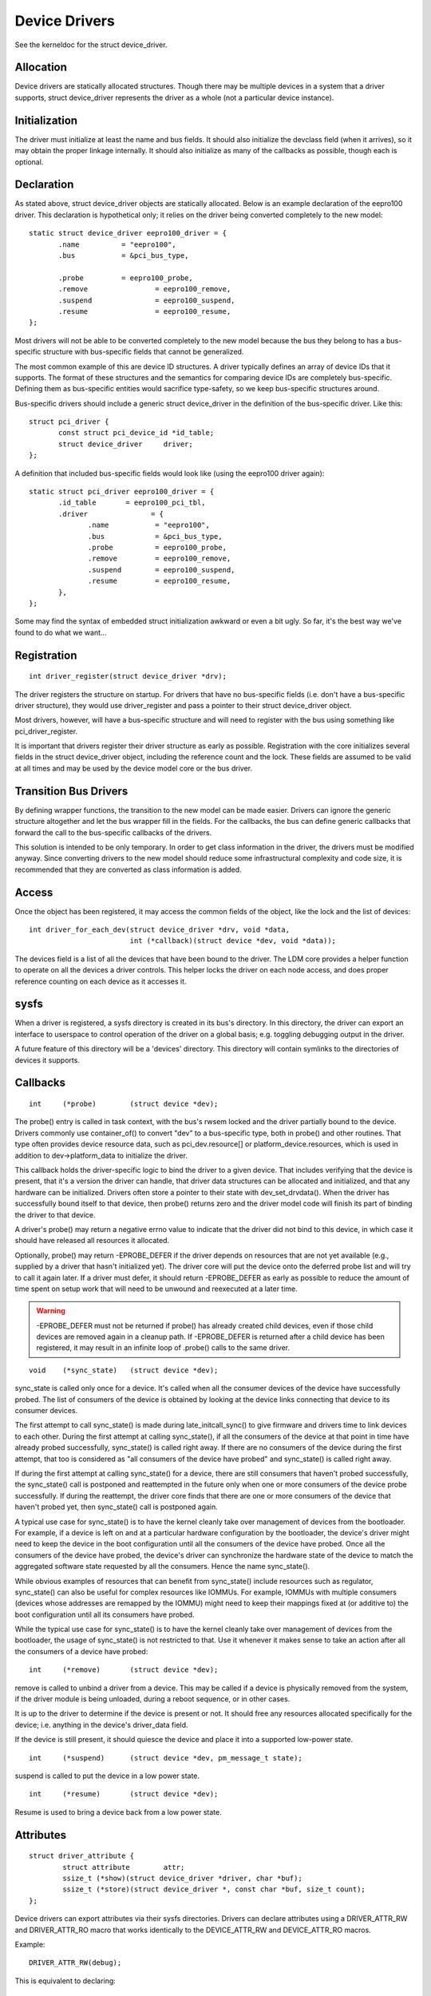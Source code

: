 ==============
Device Drivers
==============

See the kerneldoc for the struct device_driver.

Allocation
~~~~~~~~~~

Device drivers are statically allocated structures. Though there may
be multiple devices in a system that a driver supports, struct
device_driver represents the driver as a whole (not a particular
device instance).

Initialization
~~~~~~~~~~~~~~

The driver must initialize at least the name and bus fields. It should
also initialize the devclass field (when it arrives), so it may obtain
the proper linkage internally. It should also initialize as many of
the callbacks as possible, though each is optional.

Declaration
~~~~~~~~~~~

As stated above, struct device_driver objects are statically
allocated. Below is an example declaration of the eepro100
driver. This declaration is hypothetical only; it relies on the driver
being converted completely to the new model::

  static struct device_driver eepro100_driver = {
         .name		= "eepro100",
         .bus		= &pci_bus_type,

         .probe		= eepro100_probe,
         .remove		= eepro100_remove,
         .suspend		= eepro100_suspend,
         .resume		= eepro100_resume,
  };

Most drivers will not be able to be converted completely to the new
model because the bus they belong to has a bus-specific structure with
bus-specific fields that cannot be generalized.

The most common example of this are device ID structures. A driver
typically defines an array of device IDs that it supports. The format
of these structures and the semantics for comparing device IDs are
completely bus-specific. Defining them as bus-specific entities would
sacrifice type-safety, so we keep bus-specific structures around.

Bus-specific drivers should include a generic struct device_driver in
the definition of the bus-specific driver. Like this::

  struct pci_driver {
         const struct pci_device_id *id_table;
         struct device_driver	  driver;
  };

A definition that included bus-specific fields would look like
(using the eepro100 driver again)::

  static struct pci_driver eepro100_driver = {
         .id_table       = eepro100_pci_tbl,
         .driver	       = {
		.name		= "eepro100",
		.bus		= &pci_bus_type,
		.probe		= eepro100_probe,
		.remove		= eepro100_remove,
		.suspend	= eepro100_suspend,
		.resume		= eepro100_resume,
         },
  };

Some may find the syntax of embedded struct initialization awkward or
even a bit ugly. So far, it's the best way we've found to do what we want...

Registration
~~~~~~~~~~~~

::

  int driver_register(struct device_driver *drv);

The driver registers the structure on startup. For drivers that have
no bus-specific fields (i.e. don't have a bus-specific driver
structure), they would use driver_register and pass a pointer to their
struct device_driver object.

Most drivers, however, will have a bus-specific structure and will
need to register with the bus using something like pci_driver_register.

It is important that drivers register their driver structure as early as
possible. Registration with the core initializes several fields in the
struct device_driver object, including the reference count and the
lock. These fields are assumed to be valid at all times and may be
used by the device model core or the bus driver.


Transition Bus Drivers
~~~~~~~~~~~~~~~~~~~~~~

By defining wrapper functions, the transition to the new model can be
made easier. Drivers can ignore the generic structure altogether and
let the bus wrapper fill in the fields. For the callbacks, the bus can
define generic callbacks that forward the call to the bus-specific
callbacks of the drivers.

This solution is intended to be only temporary. In order to get class
information in the driver, the drivers must be modified anyway. Since
converting drivers to the new model should reduce some infrastructural
complexity and code size, it is recommended that they are converted as
class information is added.

Access
~~~~~~

Once the object has been registered, it may access the common fields of
the object, like the lock and the list of devices::

  int driver_for_each_dev(struct device_driver *drv, void *data,
			  int (*callback)(struct device *dev, void *data));

The devices field is a list of all the devices that have been bound to
the driver. The LDM core provides a helper function to operate on all
the devices a driver controls. This helper locks the driver on each
node access, and does proper reference counting on each device as it
accesses it.


sysfs
~~~~~

When a driver is registered, a sysfs directory is created in its
bus's directory. In this directory, the driver can export an interface
to userspace to control operation of the driver on a global basis;
e.g. toggling debugging output in the driver.

A future feature of this directory will be a 'devices' directory. This
directory will contain symlinks to the directories of devices it
supports.



Callbacks
~~~~~~~~~

::

	int	(*probe)	(struct device *dev);

The probe() entry is called in task context, with the bus's rwsem locked
and the driver partially bound to the device.  Drivers commonly use
container_of() to convert "dev" to a bus-specific type, both in probe()
and other routines.  That type often provides device resource data, such
as pci_dev.resource[] or platform_device.resources, which is used in
addition to dev->platform_data to initialize the driver.

This callback holds the driver-specific logic to bind the driver to a
given device.  That includes verifying that the device is present, that
it's a version the driver can handle, that driver data structures can
be allocated and initialized, and that any hardware can be initialized.
Drivers often store a pointer to their state with dev_set_drvdata().
When the driver has successfully bound itself to that device, then probe()
returns zero and the driver model code will finish its part of binding
the driver to that device.

A driver's probe() may return a negative errno value to indicate that
the driver did not bind to this device, in which case it should have
released all resources it allocated.

Optionally, probe() may return -EPROBE_DEFER if the driver depends on
resources that are not yet available (e.g., supplied by a driver that
hasn't initialized yet).  The driver core will put the device onto the
deferred probe list and will try to call it again later. If a driver
must defer, it should return -EPROBE_DEFER as early as possible to
reduce the amount of time spent on setup work that will need to be
unwound and reexecuted at a later time.

.. warning::
      -EPROBE_DEFER must not be returned if probe() has already created
      child devices, even if those child devices are removed again
      in a cleanup path. If -EPROBE_DEFER is returned after a child
      device has been registered, it may result in an infinite loop of
      .probe() calls to the same driver.

::

	void	(*sync_state)	(struct device *dev);

sync_state is called only once for a device. It's called when all the consumer
devices of the device have successfully probed. The list of consumers of the
device is obtained by looking at the device links connecting that device to its
consumer devices.

The first attempt to call sync_state() is made during late_initcall_sync() to
give firmware and drivers time to link devices to each other. During the first
attempt at calling sync_state(), if all the consumers of the device at that
point in time have already probed successfully, sync_state() is called right
away. If there are no consumers of the device during the first attempt, that
too is considered as "all consumers of the device have probed" and sync_state()
is called right away.

If during the first attempt at calling sync_state() for a device, there are
still consumers that haven't probed successfully, the sync_state() call is
postponed and reattempted in the future only when one or more consumers of the
device probe successfully. If during the reattempt, the driver core finds that
there are one or more consumers of the device that haven't probed yet, then
sync_state() call is postponed again.

A typical use case for sync_state() is to have the kernel cleanly take over
management of devices from the bootloader. For example, if a device is left on
and at a particular hardware configuration by the bootloader, the device's
driver might need to keep the device in the boot configuration until all the
consumers of the device have probed. Once all the consumers of the device have
probed, the device's driver can synchronize the hardware state of the device to
match the aggregated software state requested by all the consumers. Hence the
name sync_state().

While obvious examples of resources that can benefit from sync_state() include
resources such as regulator, sync_state() can also be useful for complex
resources like IOMMUs. For example, IOMMUs with multiple consumers (devices
whose addresses are remapped by the IOMMU) might need to keep their mappings
fixed at (or additive to) the boot configuration until all its consumers have
probed.

While the typical use case for sync_state() is to have the kernel cleanly take
over management of devices from the bootloader, the usage of sync_state() is
not restricted to that. Use it whenever it makes sense to take an action after
all the consumers of a device have probed::

	int 	(*remove)	(struct device *dev);

remove is called to unbind a driver from a device. This may be
called if a device is physically removed from the system, if the
driver module is being unloaded, during a reboot sequence, or
in other cases.

It is up to the driver to determine if the device is present or
not. It should free any resources allocated specifically for the
device; i.e. anything in the device's driver_data field.

If the device is still present, it should quiesce the device and place
it into a supported low-power state.

::

	int	(*suspend)	(struct device *dev, pm_message_t state);

suspend is called to put the device in a low power state.

::

	int	(*resume)	(struct device *dev);

Resume is used to bring a device back from a low power state.


Attributes
~~~~~~~~~~

::

  struct driver_attribute {
          struct attribute        attr;
          ssize_t (*show)(struct device_driver *driver, char *buf);
          ssize_t (*store)(struct device_driver *, const char *buf, size_t count);
  };

Device drivers can export attributes via their sysfs directories.
Drivers can declare attributes using a DRIVER_ATTR_RW and DRIVER_ATTR_RO
macro that works identically to the DEVICE_ATTR_RW and DEVICE_ATTR_RO
macros.

Example::

	DRIVER_ATTR_RW(debug);

This is equivalent to declaring::

	struct driver_attribute driver_attr_debug;

This can then be used to add and remove the attribute from the
driver's directory using::

  int driver_create_file(struct device_driver *, const struct driver_attribute *);
  void driver_remove_file(struct device_driver *, const struct driver_attribute *);
